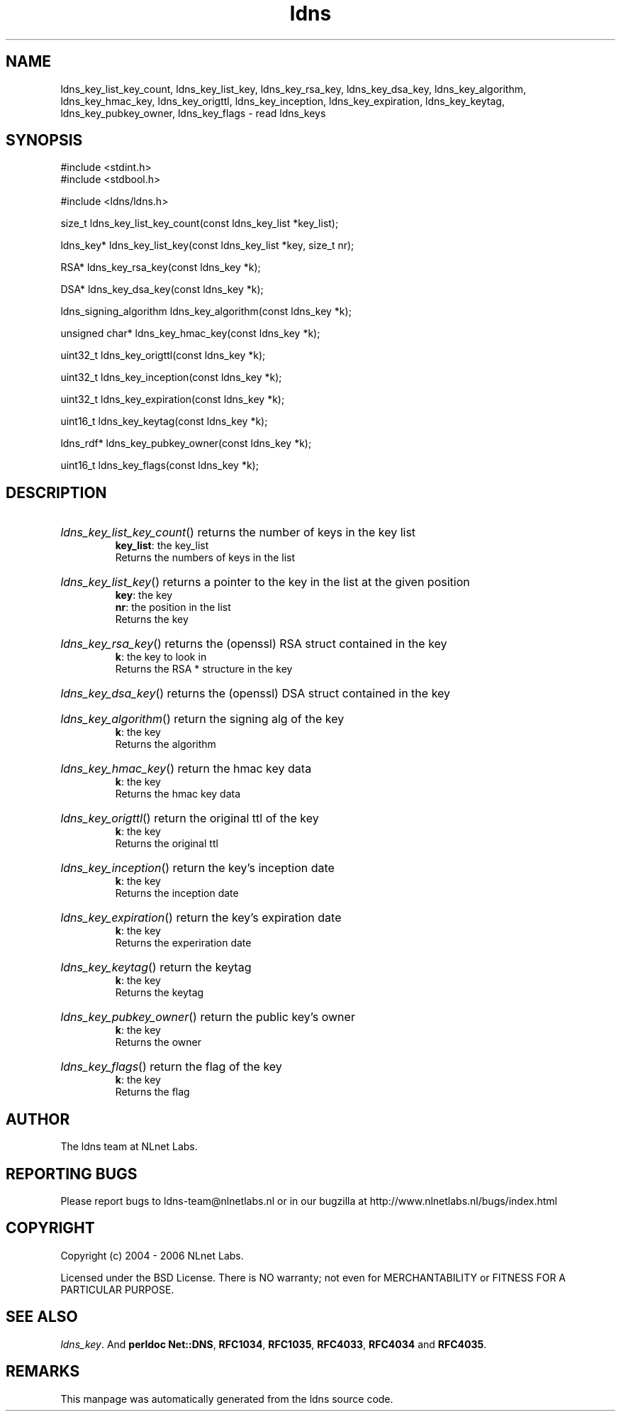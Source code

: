 .ad l
.TH ldns 3 "30 May 2006"
.SH NAME
ldns_key_list_key_count, ldns_key_list_key, ldns_key_rsa_key, ldns_key_dsa_key, ldns_key_algorithm, ldns_key_hmac_key, ldns_key_origttl, ldns_key_inception, ldns_key_expiration, ldns_key_keytag, ldns_key_pubkey_owner, ldns_key_flags \- read ldns_keys

.SH SYNOPSIS
#include <stdint.h>
.br
#include <stdbool.h>
.br
.PP
#include <ldns/ldns.h>
.PP
size_t ldns_key_list_key_count(const ldns_key_list *key_list);
.PP
ldns_key* ldns_key_list_key(const ldns_key_list *key, size_t nr);
.PP
RSA* ldns_key_rsa_key(const ldns_key *k);
.PP
DSA* ldns_key_dsa_key(const ldns_key *k);
.PP
ldns_signing_algorithm ldns_key_algorithm(const ldns_key *k);
.PP
unsigned char* ldns_key_hmac_key(const ldns_key *k);
.PP
uint32_t ldns_key_origttl(const ldns_key *k);
.PP
uint32_t ldns_key_inception(const ldns_key *k);
.PP
uint32_t ldns_key_expiration(const ldns_key *k);
.PP
uint16_t ldns_key_keytag(const ldns_key *k);
.PP
ldns_rdf* ldns_key_pubkey_owner(const ldns_key *k);
.PP
uint16_t ldns_key_flags(const ldns_key *k);
.PP

.SH DESCRIPTION
.HP
\fIldns_key_list_key_count\fR()
returns the number of keys in the key list
\.br
\fBkey_list\fR: the key_list
\.br
Returns the numbers of keys in the list
.PP
.HP
\fIldns_key_list_key\fR()
returns a pointer to the key in the list at the given position
\.br
\fBkey\fR: the key
\.br
\fBnr\fR: the position in the list
\.br
Returns the key
.PP
.HP
\fIldns_key_rsa_key\fR()
returns the (openssl) \%RSA struct contained in the key
\.br
\fBk\fR: the key to look in
\.br
Returns the \%RSA * structure in the key
.PP
.HP
\fIldns_key_dsa_key\fR()
returns the (openssl) \%DSA struct contained in the key
.PP
.HP
\fIldns_key_algorithm\fR()
return the signing alg of the key
\.br
\fBk\fR: the key
\.br
Returns the algorithm
.PP
.HP
\fIldns_key_hmac_key\fR()
return the hmac key data
\.br
\fBk\fR: the key
\.br
Returns the hmac key data
.PP
.HP
\fIldns_key_origttl\fR()
return the original ttl of the key
\.br
\fBk\fR: the key
\.br
Returns the original ttl
.PP
.HP
\fIldns_key_inception\fR()
return the key's inception date
\.br
\fBk\fR: the key
\.br
Returns the inception date
.PP
.HP
\fIldns_key_expiration\fR()
return the key's expiration date
\.br
\fBk\fR: the key
\.br
Returns the experiration date
.PP
.HP
\fIldns_key_keytag\fR()
return the keytag
\.br
\fBk\fR: the key
\.br
Returns the keytag
.PP
.HP
\fIldns_key_pubkey_owner\fR()
return the public key's owner
\.br
\fBk\fR: the key
\.br
Returns the owner
.PP
.HP
\fIldns_key_flags\fR()
return the flag of the key
\.br
\fBk\fR: the key
\.br
Returns the flag
.PP
.SH AUTHOR
The ldns team at NLnet Labs.

.SH REPORTING BUGS
Please report bugs to ldns-team@nlnetlabs.nl or in 
our bugzilla at
http://www.nlnetlabs.nl/bugs/index.html

.SH COPYRIGHT
Copyright (c) 2004 - 2006 NLnet Labs.
.PP
Licensed under the BSD License. There is NO warranty; not even for
MERCHANTABILITY or
FITNESS FOR A PARTICULAR PURPOSE.

.SH SEE ALSO
\fIldns_key\fR.
And \fBperldoc Net::DNS\fR, \fBRFC1034\fR,
\fBRFC1035\fR, \fBRFC4033\fR, \fBRFC4034\fR  and \fBRFC4035\fR.
.SH REMARKS
This manpage was automatically generated from the ldns source code.
